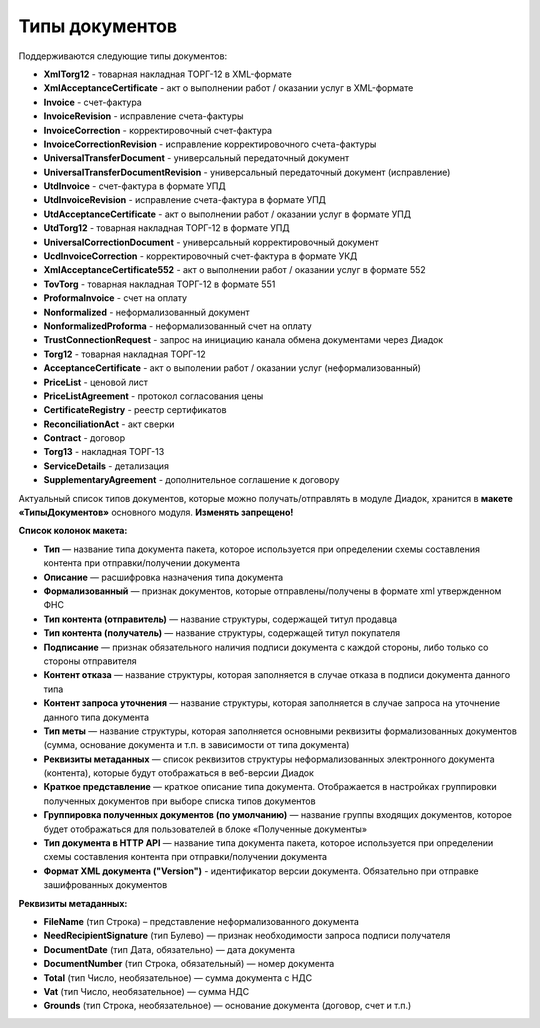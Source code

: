 
Типы документов
===============

Поддерживаются следующие типы документов:

* **XmlTorg12** - товарная накладная ТОРГ-12 в XML-формате
* **XmlAcceptanceCertificate** - акт о выполнении работ / оказании услуг в XML-формате
* **Invoice** - счет-фактура
* **InvoiceRevision** - исправление счета-фактуры
* **InvoiceCorrection** - корректировочный счет-фактура
* **InvoiceCorrectionRevision** - исправление корректировочного счета-фактуры
* **UniversalTransferDocument** - универсальный передаточный документ
* **UniversalTransferDocumentRevision** - универсальный передаточный документ (исправление)
* **UtdInvoice** - счет-фактура в формате УПД
* **UtdInvoiceRevision** - исправление счета-фактура в формате УПД
* **UtdAcceptanceCertificate** - акт о выполнении работ / оказании услуг в формате УПД
* **UtdTorg12** - товарная накладная ТОРГ-12 в формате УПД
* **UniversalCorrectionDocument** - универсальный корректировочный документ
* **UcdInvoiceCorrection** - корректировочный счет-фактура в формате УКД
* **XmlAcceptanceCertificate552** - акт о выполнении работ / оказании услуг в формате 552
* **TovTorg** - товарная накладная ТОРГ-12 в формате 551
* **ProformaInvoice** - счет на оплату
* **Nonformalized** - неформализованный документ
* **NonformalizedProforma** - неформализованный счет на оплату
* **TrustConnectionRequest** - запрос на инициацию канала обмена документами через Диадок
* **Torg12** - товарная накладная ТОРГ-12
* **AcceptanceCertificate** - акт о выполении работ / оказании услуг (неформализованный)
* **PriceList** - ценовой лист
* **PriceListAgreement** - протокол согласования цены
* **CertificateRegistry** - реестр сертификатов
* **ReconciliationAct** - акт сверки
* **Contract** - договор
* **Torg13** - накладная ТОРГ-13
* **ServiceDetails** - детализация
* **SupplementaryAgreement** - дополнительное соглашение к договору

Актуальный список типов документов, которые можно получать/отправлять в модуле Диадок, хранится в **макете «ТипыДокументов»** основного модуля. **Изменять запрещено!**

**Список колонок макета:**

* **Тип** — название типа документа пакета, которое используется при определении схемы составления контента при отправки/получении документа
* **Описание** — расшифровка назначения типа документа
* **Формализованный** — признак документов, которые отправлены/получены в формате xml утвержденном ФНС
* **Тип контента (отправитель)** — название структуры, содержащей титул продавца
* **Тип контента (получатель)** — название структуры, содержащей титул покупателя
* **Подписание** — признак обязательного наличия подписи документа с каждой стороны, либо только со стороны отправителя
* **Контент отказа** — название структуры, которая заполняется в случае отказа в подписи документа данного типа
* **Контент запроса уточнения** — название структуры, которая заполняется в случае запроса на уточнение данного типа документа
* **Тип меты** — название структуры, которая заполняется основными реквизиты формализованных документов (сумма, основание документа и т.п. в зависимости от типа документа)
* **Реквизиты метаданных** — список реквизитов структуры неформализованных электронного документа (контента), которые будут отображаться в веб-версии Диадок
* **Краткое представление** — краткое описание типа документа. Отображается в настройках группировки полученных документов при выборе списка типов документов
* **Группировка полученных документов (по умолчанию)** — название группы входящих документов, которое будет отображаться для пользователей в блоке «Полученные документы»
* **Тип документа в HTTP API** — название типа документа пакета, которое используется при определении схемы составления контента при отправки/получении документа
* **Формат XML документа ("Version")** - идентификатор версии документа. Обязательно при отправке зашифрованных документов

**Реквизиты метаданных:**

* **FileName** (тип Строка) – представление неформализованного документа
* **NeedRecipientSignature** (тип Булево) — признак необходимости запроса подписи получателя
* **DocumentDate** (тип Дата, обязательно) — дата документа
* **DocumentNumber** (тип Строка, обязательный) — номер документа
* **Total** (тип Число, необязательное) — сумма документа с НДС
* **Vat** (тип Число, необязательное) — сумма НДС
* **Grounds** (тип Строка, необязательное) — основание документа (договор, счет и т.п.)
